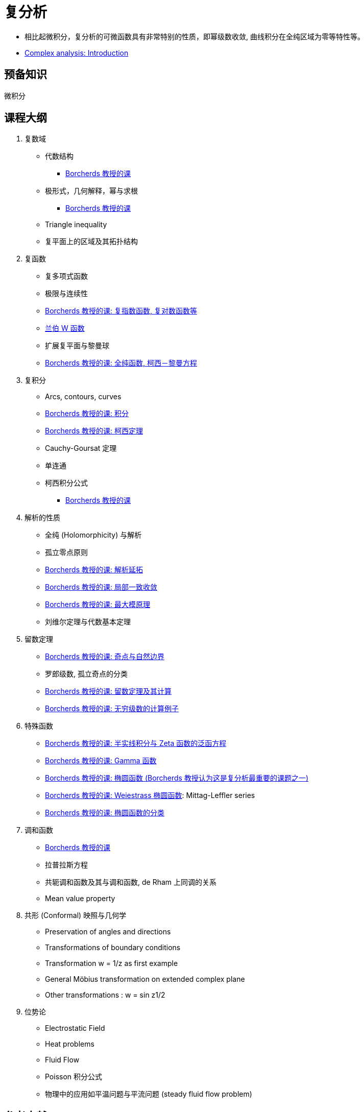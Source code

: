 = 复分析

* 相比起微积分，复分析的可微函数具有非常特别的性质，即幂级数收敛, 曲线积分在全纯区域为零等特性等。
* https://www.youtube.com/watch?v=qXWRL6NHlWc[Complex analysis: Introduction]


== 预备知识

微积分


== 课程大纲

1. 复数域
* 代数结构
** https://www.youtube.com/watch?v=BFAAaOo2BMo[Borcherds 教授的课]
* 极形式，几何解释，幂与求根
** https://www.youtube.com/watch?v=JcatDvcV-fU[Borcherds 教授的课]
* Triangle inequality 
* 复平面上的区域及其拓扑结构

2. 复函数
* 复多项式函数
* 极限与连续性
* https://www.youtube.com/watch?v=Ed1NpQAztbE[Borcherds 教授的课: 复指数函数, 复对数函数等]
* https://en.wikipedia.org/wiki/Lambert_W_function[兰伯 W 函数]
* 扩展复平面与黎曼球
* https://www.youtube.com/watch?v=i_7Y52pXMnw[Borcherds 教授的课: 全纯函数, 柯西－黎曼方程]
 
3. 复积分
* Arcs, contours, curves 
* https://www.youtube.com/watch?v=4y7DVRkPeZo[Borcherds 教授的课: 积分]
* https://www.youtube.com/watch?v=2aGYAjjob9E[Borcherds 教授的课: 柯西定理]
* Cauchy-Goursat 定理 
* 单连通
* 柯西积分公式
** https://www.youtube.com/watch?v=Qn1pUWWy8NY[Borcherds 教授的课]

4. 解析的性质
* 全纯 (Holomorphicity) 与解析
* 孤立零点原则
* https://www.youtube.com/watch?v=Oh-IG_igGag[Borcherds 教授的课: 解析延拓]
* https://www.youtube.com/watch?v=bPT30hv8Zt4[Borcherds 教授的课: 局部一致收敛]
* https://www.youtube.com/watch?v=2Q_BQfcLWd8[Borcherds 教授的课: 最大模原理]
// https://www.maths.tcd.ie/~richardt/414/414-ch3.pdf
* 刘维尔定理与代数基本定理

5. 留数定理
* https://www.youtube.com/watch?v=MbPOKnwgL-8[Borcherds 教授的课: 奇点与自然边界]
* 罗郎级数, 孤立奇点的分类
* https://www.youtube.com/watch?v=GFHR2ThSSSY[Borcherds 教授的课: 留数定理及其计算]
* https://www.youtube.com/watch?v=SgVH9YlChCc[Borcherds 教授的课: 无穷级数的计算例子]

6. 特殊函数
* https://www.youtube.com/watch?v=SgVH9YlChCc[Borcherds 教授的课: 半实线积分与 Zeta 函数的泛函方程]
* https://www.youtube.com/watch?v=tgD1Bznt5wo[Borcherds 教授的课: Gamma 函数]
* https://www.youtube.com/watch?v=H1OPPH5bpQQ[Borcherds 教授的课: 椭圆函数 (Borcherds 教授认为这是复分析最重要的课题之一)]
* https://www.youtube.com/watch?v=p1dts9PrDtI[Borcherds 教授的课: Weiestrass 椭圆函数]: Mittag-Leffler series
* https://www.youtube.com/watch?v=tg8XZHOlGIE[Borcherds 教授的课: 椭圆函数的分类]

7. 调和函数
* https://www.youtube.com/watch?v=NQFAxV6kdB8[Borcherds 教授的课]
* 拉普拉斯方程
* 共轭调和函数及其与调和函数, de Rham 上同调的关系
* Mean value property

8. 共形 (Conformal) 映照与几何学
* Preservation of angles and directions 
* Transformations of boundary conditions 
* Transformation w = 1/z as first example 
* General Möbius transformation on extended complex plane 
* Other transformations : w = sin z1/2 

9. 位势论
* Electrostatic Field
* Heat problems
* Fluid Flow
* Poisson 积分公式
* 物理中的应用如平温问题与平流问题 (steady fluid flow problem)



== 参考文献

1. Ahlfors, L. V. 1979. Complex analysis: an Introduction to the theory of analytic functions of one complex variable. 3rd ed. Auckland: McGraw Hill  

2. Churchill, R. V., and Brown, J. W. 2008. Complex variables and applications. 8th ed. Boston: McGraw Hill Higher Education. 

3. Rudin, W. 1987. Real and complex analysis. 2nd ed. New York: McGraw-Hill.  

4. Saff, E. B., and Snider, A. D. 2003. Fundamentals of complex analysis with applications to engineering and science. 3rd ed. Upper Saddle River, N. J.: Pearson/Prentice Hall.


